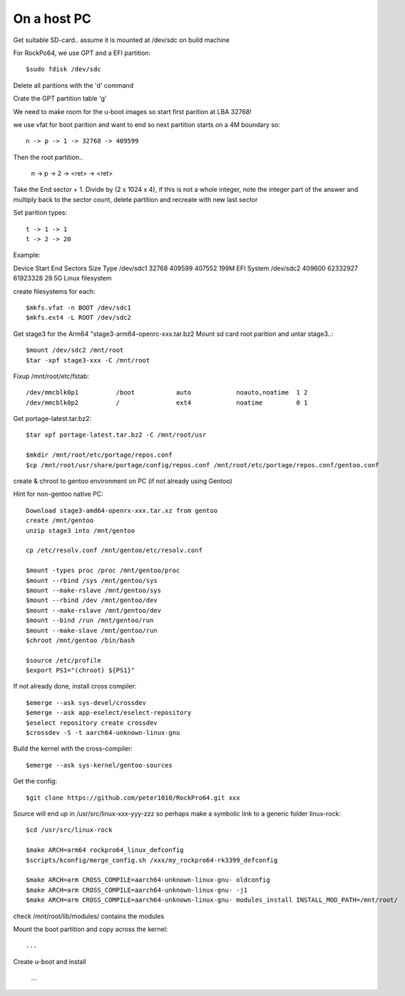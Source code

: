 ====================
On a host PC
====================

Get suitable SD-card.. assume it is mounted at /dev/sdc on build machine

For RockPo64, we use GPT and a EFI partition::

    $sudo fdisk /dev/sdc

Delete all paritions with the 'd' command

Crate the GPT partition table 'g'

We need to make room for the u-boot images so start first parition at LBA 32768!

we use vfat for boot parition and want to end so next partition starts on a 4M boundary so::

    n -> p -> 1 -> 32768 -> 409599

Then the root partition..

    n -> p -> 2 -> <ret> -> <ret>

Take the End sector + 1. Divide by (2 x 1024 x 4), if this is not a whole
integer, note the integer part of the answer and multiply back to the 
sector count, delete partition and recreate with new last sector


Set parition types::

    t -> 1 -> 1
    t -> 2 -> 20

Example:

Device        Start      End  Sectors  Size Type
/dev/sdc1     32768   409599   407552  199M EFI System
/dev/sdc2    409600 62332927 61923328 29.5G Linux filesystem


create filesystems for each::

    $mkfs.vfat -n BOOT /dev/sdc1
    $mkfs.ext4 -L ROOT /dev/sdc2

Get stage3 for the Arm64 "stage3-arm64-openrc-xxx.tar.bz2
Mount sd card root parition and untar stage3..::

    $mount /dev/sdc2 /mnt/root
    $tar -xpf stage3-xxx -C /mnt/root

Fixup /mnt/root/etc/fstab::

/dev/mmcblk0p1          /boot           auto            noauto,noatime  1 2
/dev/mmcblk0p2          /               ext4            noatime         0 1

Get portage-latest.tar.bz2::

    $tar xpf portage-latest.tar.bz2 -C /mnt/root/usr

    $mkdir /mnt/root/etc/portage/repos.conf
    $cp /mnt/root/usr/share/portage/config/repos.conf /mnt/root/etc/portage/repos.conf/gentoo.conf


create & chroot to gentoo environment on PC (if not already using Gentoo)

Hint for non-gentoo native PC::

    Download stage3-amd64-openrx-xxx.tar.xz from gentoo
    create /mnt/gentoo
    unzip stage3 into /mnt/gentoo

    cp /etc/resolv.conf /mnt/gentoo/etc/resolv.conf

    $mount -types proc /proc /mnt/gentoo/proc
    $mount --rbind /sys /mnt/gentoo/sys
    $mount --make-rslave /mnt/gentoo/sys
    $mount --rbind /dev /mnt/gentoo/dev
    $mount --make-rslave /mnt/gentoo/dev
    $mount --bind /run /mnt/gentoo/run
    $mount --make-slave /mnt/gentoo/run
    $chroot /mnt/gentoo /bin/bash

    $source /etc/profile
    $export PS1="(chroot) ${PS1}"

If not already done, install cross compiler::

    $emerge --ask sys-devel/crossdev
    $emerge --ask app-eselect/eselect-repository
    $eselect repository create crossdev
    $crossdev -S -t aarch64-unknown-linux-gnu

Build the kernel with the cross-compiler::

    $emerge --ask sys-kernel/gentoo-sources

Get the config::

    $git clone https://github.com/peter1010/RockPro64.git xxx

Source will end up in /usr/src/linux-xxx-yyy-zzz
so perhaps make a symbolic link to a generic folder linux-rock::

    $cd /usr/src/linux-rock

    $make ARCH=arm64 rockpro64_linux_defconfig
    $scripts/kconfig/merge_config.sh /xxx/my_rockpro64-rk3399_defconfig

    $make ARCH=arm CROSS_COMPILE=aarch64-unknown-linux-gnu- oldconfig
    $make ARCH=arm CROSS_COMPILE=aarch64-unknown-linux-gnu- -j1
    $make ARCH=arm CROSS_COMPILE=aarch64-unknown-linux-gnu- modules_install INSTALL_MOD_PATH=/mnt/root/

check /mnt/root/lib/modules/ contains the modules

Mount the boot partition and copy across the kernel::

    ...

Create u-boot and install

    ...


